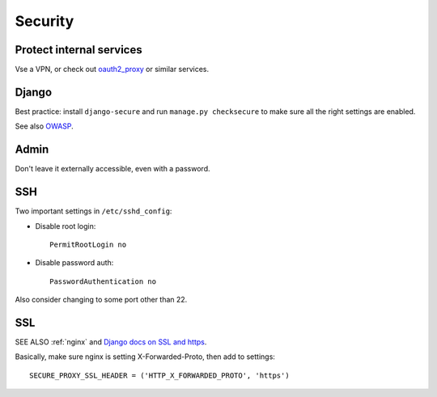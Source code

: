 .. _security:

Security
========

Protect internal services
-------------------------

Vse a VPN, or check out `oauth2_proxy <https://github.com/bitly/oauth2_proxy>`_ or similar services.

Django
------

Best practice: install ``django-secure`` and run ``manage.py checksecure``
to make sure all the right settings are enabled.

See also `OWASP <https://www.owasp.org>`_.

Admin
-----

Don't leave it externally accessible, even with a password.

SSH
---

Two important settings in ``/etc/sshd_config``:

* Disable root login::

    PermitRootLogin no

* Disable password auth::

    PasswordAuthentication no

Also consider changing to some port other than 22.

SSL
---

SEE ALSO :ref:`nginx` and
`Django docs on SSL and https <https://docs.djangoproject.com/en/1.7/topics/security/#ssl-https>`_.

Basically, make sure nginx is setting X-Forwarded-Proto, then add to settings::

    SECURE_PROXY_SSL_HEADER = ('HTTP_X_FORWARDED_PROTO', 'https')
